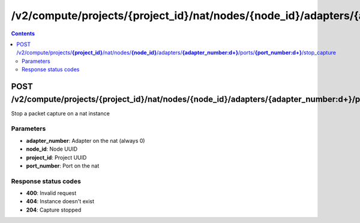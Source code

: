 /v2/compute/projects/{project_id}/nat/nodes/{node_id}/adapters/{adapter_number:\d+}/ports/{port_number:\d+}/stop_capture
------------------------------------------------------------------------------------------------------------------------------------------

.. contents::

POST /v2/compute/projects/**{project_id}**/nat/nodes/**{node_id}**/adapters/**{adapter_number:\d+}**/ports/**{port_number:\d+}**/stop_capture
~~~~~~~~~~~~~~~~~~~~~~~~~~~~~~~~~~~~~~~~~~~~~~~~~~~~~~~~~~~~~~~~~~~~~~~~~~~~~~~~~~~~~~~~~~~~~~~~~~~~~~~~~~~~~~~~~~~~~~~~~~~~~~~~~~~~~~~~~~~~~~~~~~~~~~~~~~~~~~
Stop a packet capture on a nat instance

Parameters
**********
- **adapter_number**: Adapter on the nat (always 0)
- **node_id**: Node UUID
- **project_id**: Project UUID
- **port_number**: Port on the nat

Response status codes
**********************
- **400**: Invalid request
- **404**: Instance doesn't exist
- **204**: Capture stopped

